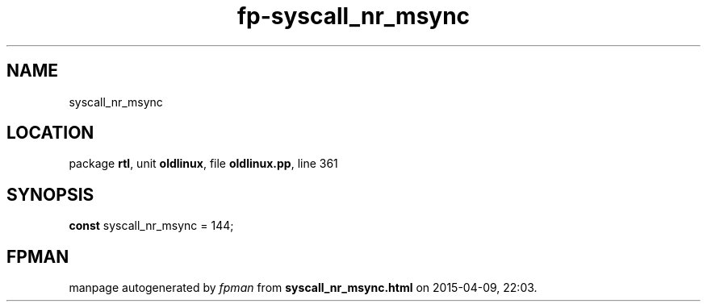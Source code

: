 .\" file autogenerated by fpman
.TH "fp-syscall_nr_msync" 3 "2014-03-14" "fpman" "Free Pascal Programmer's Manual"
.SH NAME
syscall_nr_msync
.SH LOCATION
package \fBrtl\fR, unit \fBoldlinux\fR, file \fBoldlinux.pp\fR, line 361
.SH SYNOPSIS
\fBconst\fR syscall_nr_msync = 144;

.SH FPMAN
manpage autogenerated by \fIfpman\fR from \fBsyscall_nr_msync.html\fR on 2015-04-09, 22:03.

